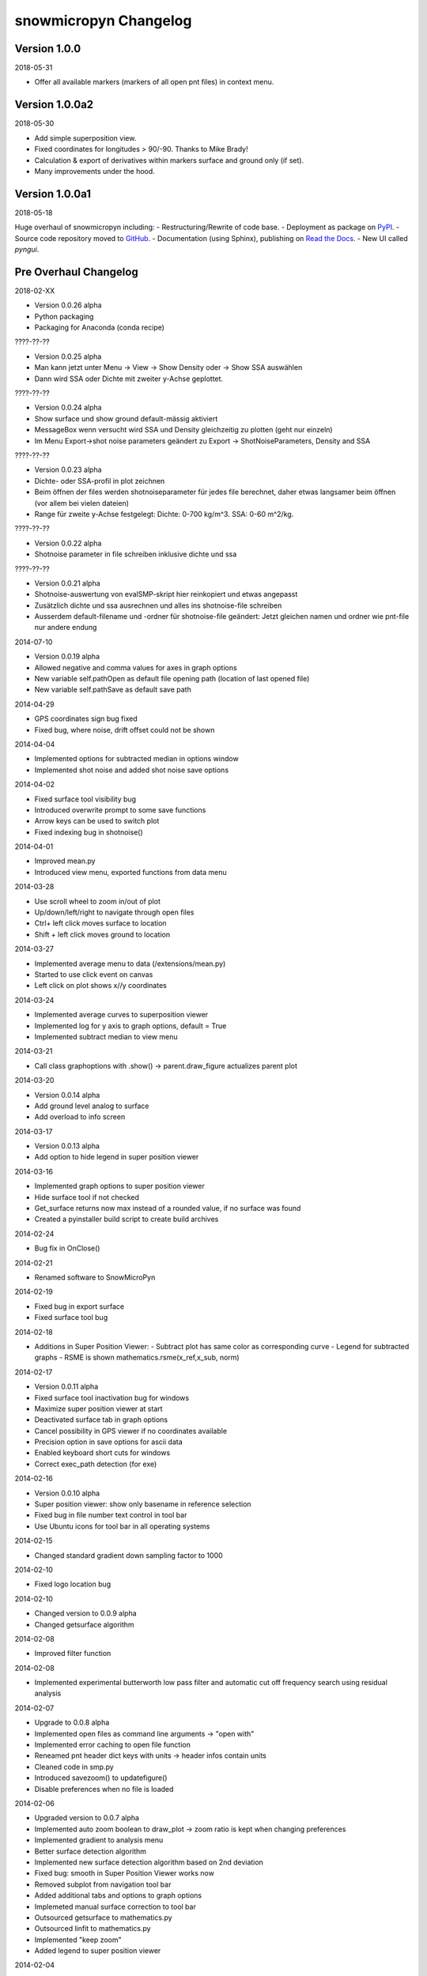 snowmicropyn Changelog
======================

Version 1.0.0
-------------

2018-05-31

- Offer all available markers (markers of all open pnt files) in context menu.

Version 1.0.0a2
---------------

2018-05-30

- Add simple superposition view.
- Fixed coordinates for longitudes > 90/-90. Thanks to Mike Brady!
- Calculation & export of derivatives within markers surface and ground only (if set).
- Many improvements under the hood.

Version 1.0.0a1
---------------

2018-05-18

Huge overhaul of snowmicropyn including:
- Restructuring/Rewrite of code base.
- Deployment as package on PyPI_.
- Source code repository moved to GitHub_.
- Documentation (using Sphinx), publishing on `Read the Docs`_.
- New UI called *pyngui*.

Pre Overhaul Changelog
----------------------

2018-02-XX

- Version 0.0.26 alpha
- Python packaging
- Packaging for Anaconda (conda recipe)

????-??-??

- Version 0.0.25 alpha
- Man kann jetzt unter Menu -> View -> Show Density oder -> Show SSA
  auswählen
- Dann wird SSA oder Dichte mit zweiter y-Achse geplottet.

????-??-??

- Version 0.0.24 alpha
- Show surface und show ground default-mässig aktiviert
- MessageBox wenn versucht wird SSA und Density gleichzeitig zu plotten
  (geht nur einzeln)
- Im Menu Export->shot noise parameters geändert zu Export
  -> ShotNoiseParameters, Density and SSA

????-??-??

- Version 0.0.23 alpha
- Dichte- oder SSA-profil in plot zeichnen
- Beim öffnen der files werden shotnoiseparameter für jedes file
  berechnet, daher etwas langsamer beim öffnen (vor allem bei vielen
  dateien)
- Range für zweite y-Achse festgelegt: Dichte: 0-700 kg/m^3. SSA: 0-60
  m^2/kg.

????-??-??

- Version 0.0.22 alpha
- Shotnoise parameter in file schreiben inklusive dichte und ssa

????-??-??

- Version 0.0.21 alpha
- Shotnoise-auswertung von evalSMP-skript hier reinkopiert und etwas
  angepasst
- Zusätzlich dichte und ssa ausrechnen und alles ins shotnoise-file
  schreiben
- Ausserdem default-filename und -ordner für shotnoise-file geändert:
  Jetzt gleichen namen und ordner wie pnt-file nur andere endung

2014-07-10

- Version 0.0.19 alpha
- Allowed negative and comma values for axes in graph options
- New variable self.pathOpen as default file opening path (location of
  last opened file)
- New variable self.pathSave as default save path

2014-04-29

- GPS coordinates sign bug fixed
- Fixed bug, where noise, drift offset could not be shown

2014-04-04

- Implemented options for subtracted median in options window
- Implemented shot noise and added shot noise save options

2014-04-02

- Fixed surface tool visibility bug
- Introduced overwrite prompt to some save functions
- Arrow keys can be used to switch plot
- Fixed indexing bug in shotnoise()

2014-04-01

- Improved mean.py
- Introduced view menu, exported functions from data menu

2014-03-28

- Use scroll wheel to zoom in/out of plot
- Up/down/left/right to navigate through open files
- Ctrl+ left click moves surface to location
- Shift + left click moves ground to location

2014-03-27

- Implemented average menu to data (/extensions/mean.py)
- Started to use click event on canvas
- Left click on plot shows x//y coordinates

2014-03-24

- Implemented average curves to superposition viewer
- Implemented log for y axis to graph options, default = True
- Implemented subtract median to view menu

2014-03-21

- Call class graphoptions with .show() -> parent.draw_figure actualizes
  parent plot

2014-03-20

- Version 0.0.14 alpha
- Add ground level analog to surface
- Add overload to info screen

2014-03-17

- Version 0.0.13 alpha
- Add option to hide legend in super position viewer

2014-03-16

- Implemented graph options to super position viewer
- Hide surface tool if not checked
- Get_surface returns now max instead of a rounded value, if no surface
  was found
- Created a pyinstaller build script to create build archives

2014-02-24

- Bug fix in OnClose()

2014-02-21

- Renamed software to SnowMicroPyn

2014-02-19

- Fixed bug in export surface
- Fixed surface tool bug

2014-02-18

- Additions in Super Position Viewer:
  - Subtract plot has same color as corresponding curve
  - Legend for subtracted graphs
  - RSME is shown mathematics.rsme(x_ref,x_sub, norm)

2014-02-17

- Version 0.0.11 alpha
- Fixed surface tool inactivation bug for windows
- Maximize super position viewer at start
- Deactivated surface tab in graph options
- Cancel possibility in GPS viewer if no coordinates available
- Precision option in save options for ascii data
- Enabled keyboard short cuts for windows
- Correct exec_path detection (for exe)

2014-02-16

- Version 0.0.10 alpha
- Super position viewer: show only basename in reference selection
- Fixed bug in file number text control in tool bar
- Use Ubuntu icons for tool bar in all operating systems

2014-02-15

- Changed standard gradient down sampling factor to 1000

2014-02-10

- Fixed logo location bug

2014-02-10

- Changed version to 0.0.9 alpha
- Changed getsurface algorithm

2014-02-08

- Improved filter function

2014-02-08

- Implemented experimental butterworth low pass filter and automatic cut
  off frequency search using residual analysis

2014-02-07

- Upgrade to 0.0.8 alpha
- Implemented open files as command line arguments -> "open with"
- Implemented error caching to open file function
- Reneamed pnt header dict keys with units -> header infos contain units
- Cleaned code in smp.py
- Introduced savezoom() to updatefigure()
- Disable preferences when no file is loaded

2014-02-06

- Upgraded version to 0.0.7 alpha
- Implemented auto zoom boolean to draw_plot -> zoom ratio is kept when
  changing preferences
- Implemented gradient to analysis menu
- Better surface detection algorithm
- Implemented new surface detection algorithm based on 2nd deviation
- Fixed bug: smooth in Super Position Viewer works now
- Removed subplot from navigation tool bar
- Added additional tabs and options to graph options
- Implemeted manual surface correction to tool bar
- Outsourced getsurface to mathematics.py
- Outsourced linfit to mathematics.py
- Implemented "keep zoom"
- Added legend to super position viewer

2014-02-04

- Improved getData from smp.py
- Replaced smooth with downsample in getsurface
- Introduced arg boolean "show" to draw_plot -> circumvents double
  plotting while saving plot
- Implemented "subtract plot" to SuperPosition
- Improved surface detection

2014-02-03

- Update version to 0.0.6 alpha
- New class SuperPosition in menus.py
- Introduced SuperPosition (not fully developed yet) to data menu

2014-02-02

- Added more colors and styles to plot options
- Moved class checklstctr from map to menus

2014-01-31

- Changed version number to 0.0.5 alpha
- Introduced new graph options windows with enhanced functionality.

2014-01-30

- Changed "preferences" to "graph options" and moved to data menu
- Renamed "view" to "analysis"
- Introduced save options to single file save method
- Changed graph options tool bar icon
- Changed quit icon to cross mark (probably nicer in windows)
- Renamed "Map" to "GPS Map View"
- Removed "save" from mpl tool bar
- Introduced save all and save single to tool bar
- New save options menu using wx.multichoice dialog in menus.py

2014-01-29

- Corrected SLF institute labels
- Tool bar info button now shows header instead of license
- Deactivated next/prev buttons in tool bar, if no file is open
- Decoupled "max force" off surface
- Changed export "max force and penetration" to "max force and surface"
- Added text in plot to autom. surface and max force detection
- Fixed bug, where prev button jumped over a measurement
- Setup plot renamed to graph options

2014-01-24

- Changed version number to 0.0.4 alpha
- Introduced error catching for icon and logo
- Improved down  sampling function
- Removed automatic y axis restriction for plots

2014-01-20

- Removed icon call from main function in PyNTReader.py

2014-01-17

- Add standard deviation to noise, drift and offset export function
- Labels in map.py repeat now, if num lables > num ascii_uppercase

2014-01-16

- Changed version to 0.0.3 alpha
- Corrected save path in export functions due to incompatibility in
  MacOS
- Fixed bug: noise and drift works again without surface option being
  checked in menu

2014-01-15

- Deleted unused import urllib
- Use wx.App(False) instead of deprecated wx.PySimpleApp()
- Tested program under wxPython 3.0.0
- Export coordinates as .coords instead of .txt
- Excluded "hardness test" from data menu (former used by team snow
  sports)
- Introduced plot update after noise data export
- Moved options button from mpl tool bar to custom tool bar due to
  compatibility issues in windows
- Introduced plot options menu to file menu
- Linked slf.ch to license
- Created icon.ico as task bar icon
- Actualized requirements.txt
- In maps SLF location is shown if no coordinates present

2014-01-13

- Changed PyNTReader version number to 0.0.2 alpha.
- Introduced class SaveOptions to menus.py
- OnSaveAll calls SaveOptions
- In map.py items can't be checked anymore if GPS off
- Introduced experimental feature
  "app.SetMacSupportPCMenuShortcuts(True)" and OS detection in main
  function -> not tested yet

2014-01-12

- Introduced file selection drop down list to tool bar
- Introduced down sampling factor to plot options
- Introduced array down sampling function to mathematics.py
- Cleaned and documented code

2014-01-09

- (P)released PyNTReader version 0.0.1 alpha


.. _PyPI: https://pypi.org/project/snowmicropyn/
.. _GitHub: https://github.com/slf-dot-ch/snowmicropyn
.. _Read the Docs: http://snowmicropyn.readthedocs.io/